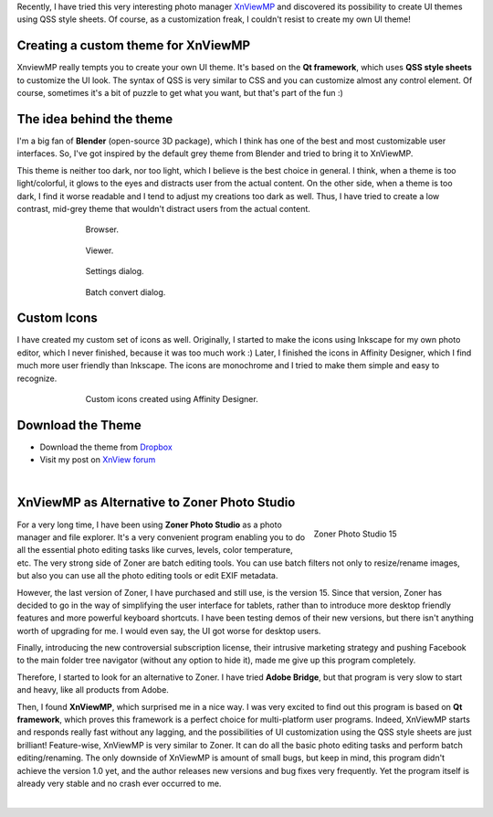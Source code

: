 .. title: Blender Inspired Theme for XnViewMP Photo Manager
.. slug: blender-inspired-theme-xnview
.. date: 2017-11-07 16:00:00 UTC+02:00
.. category: software
.. tags: xnview
.. link: 
.. type: text
.. previewimage: teaser.png
.. description:


Recently, I have tried this very interesting photo manager `XnViewMP <https://www.xnview.com/en/xnviewmp/>`_ and discovered its possibility to create UI themes using QSS style sheets. Of course, as a customization freak, I couldn't resist to create my own UI theme!


Creating a custom theme for XnViewMP
=======================================

XnviewMP really tempts you to create your own UI theme. It's based on the **Qt framework**, which uses **QSS style sheets** to customize the UI look. The syntax of QSS is very similar to CSS and you can customize almost any control element. Of course, sometimes it's a bit of puzzle to get what you want, but that's part of the fun :)


The idea behind the theme
===========================

I'm a big fan of **Blender** (open-source 3D package), which I think has one of the best and most customizable user interfaces. So, I've got inspired by the default grey theme from Blender and tried to bring it to XnViewMP.

This theme is neither too dark, nor too light, which I believe is the best choice in general. I think, when a theme is too light/colorful, it glows to the eyes and distracts user from the actual content. On the other side, when a theme is too dark, I find it worse readable and I tend to adjust my creations too dark as well. Thus, I have tried to create a low contrast, mid-grey theme that wouldn't distract users from the actual content.


.. figure:: screen-browser.png
	:target: screen-browser.png
	:align: center
	:class: figure
	:figwidth: 70%

	Browser.


.. figure:: screen-viewer.png
	:target: screen-viewer.png
	:align: center
	:class: figure
	:figwidth: 70%

	Viewer.


.. figure:: screen-settings.png
	:target: screen-settings.png
	:align: center
	:class: figure
	:figwidth: 70%

	Settings dialog.


.. figure:: screen-convert.png
	:target: screen-convert.png
	:align: center
	:class: figure
	:figwidth: 70%

	Batch convert dialog.


Custom Icons
================

I have created my custom set of icons as well. Originally, I started to make the icons using Inkscape for my own photo editor, which I never finished, because it was too much work :) Later, I finished the icons in Affinity Designer, which I find much more user friendly than Inkscape. The icons are monochrome and I tried to make them simple and easy to recognize.


.. figure:: icons-toolbars_catalog.png
	:target: icons-toolbars_catalog.png
	:align: center
	:class: figure
	:figwidth: 70%

	Custom icons created using Affinity Designer.



Download the Theme
=====================

- Download the theme from `Dropbox <https://www.dropbox.com/sh/ea5g4qii8amap7q/AAA4jjl1MkCTLsw0eAEUID8Ta?dl=0>`_

- Visit my post on `XnView forum <https://newsgroup.xnview.com/viewtopic.php?f=61&t=36596>`_



|

XnViewMP as Alternative to Zoner Photo Studio
================================================

.. figure:: zoner-photo-studio-15.tn.png
	:target: zoner-photo-studio-15.png
	:align: right
	:class: figure
	:figwidth: 30%

	Zoner Photo Studio 15


For a very long time, I have been using **Zoner Photo Studio** as a photo manager and file explorer. It's a very convenient program enabling you to do all the essential photo editing tasks like curves, levels, color temperature, etc. The very strong side of Zoner are batch editing tools. You can use batch filters not only to resize/rename images, but also you can use all the photo editing tools or edit EXIF metadata.

However, the last version of Zoner, I have purchased and still use, is the version 15. Since that version, Zoner has decided to go in the way of simplifying the user interface for tablets, rather than to introduce more desktop friendly features and more powerful keyboard shortcuts. I have been testing demos of their new versions, but there isn't anything worth of upgrading for me. I would even say, the UI got worse for desktop users.

Finally, introducing the new controversial subscription license, their intrusive marketing strategy and pushing Facebook to the main folder tree navigator (without any option to hide it), made me give up this program completely.

Therefore, I started to look for an alternative to Zoner. I have tried **Adobe Bridge**, but that program is very slow to start and heavy, like all products from Adobe.

Then, I found **XnViewMP**, which surprised me in a nice way. I was very excited to find out this program is based on **Qt framework**, which proves this framework is a perfect choice for multi-platform user programs. Indeed, XnViewMP starts and responds really fast without any lagging, and the possibilities of UI customization using the QSS style sheets are just brilliant! Feature-wise, XnViewMP is very similar to Zoner. It can do all the basic photo editing tasks and perform batch editing/renaming. The only downside of XnViewMP is amount of small bugs, but keep in mind, this program didn't achieve the version 1.0 yet, and the author releases new versions and bug fixes very frequently. Yet the program itself is already very stable and no crash ever occurred to me.

|







